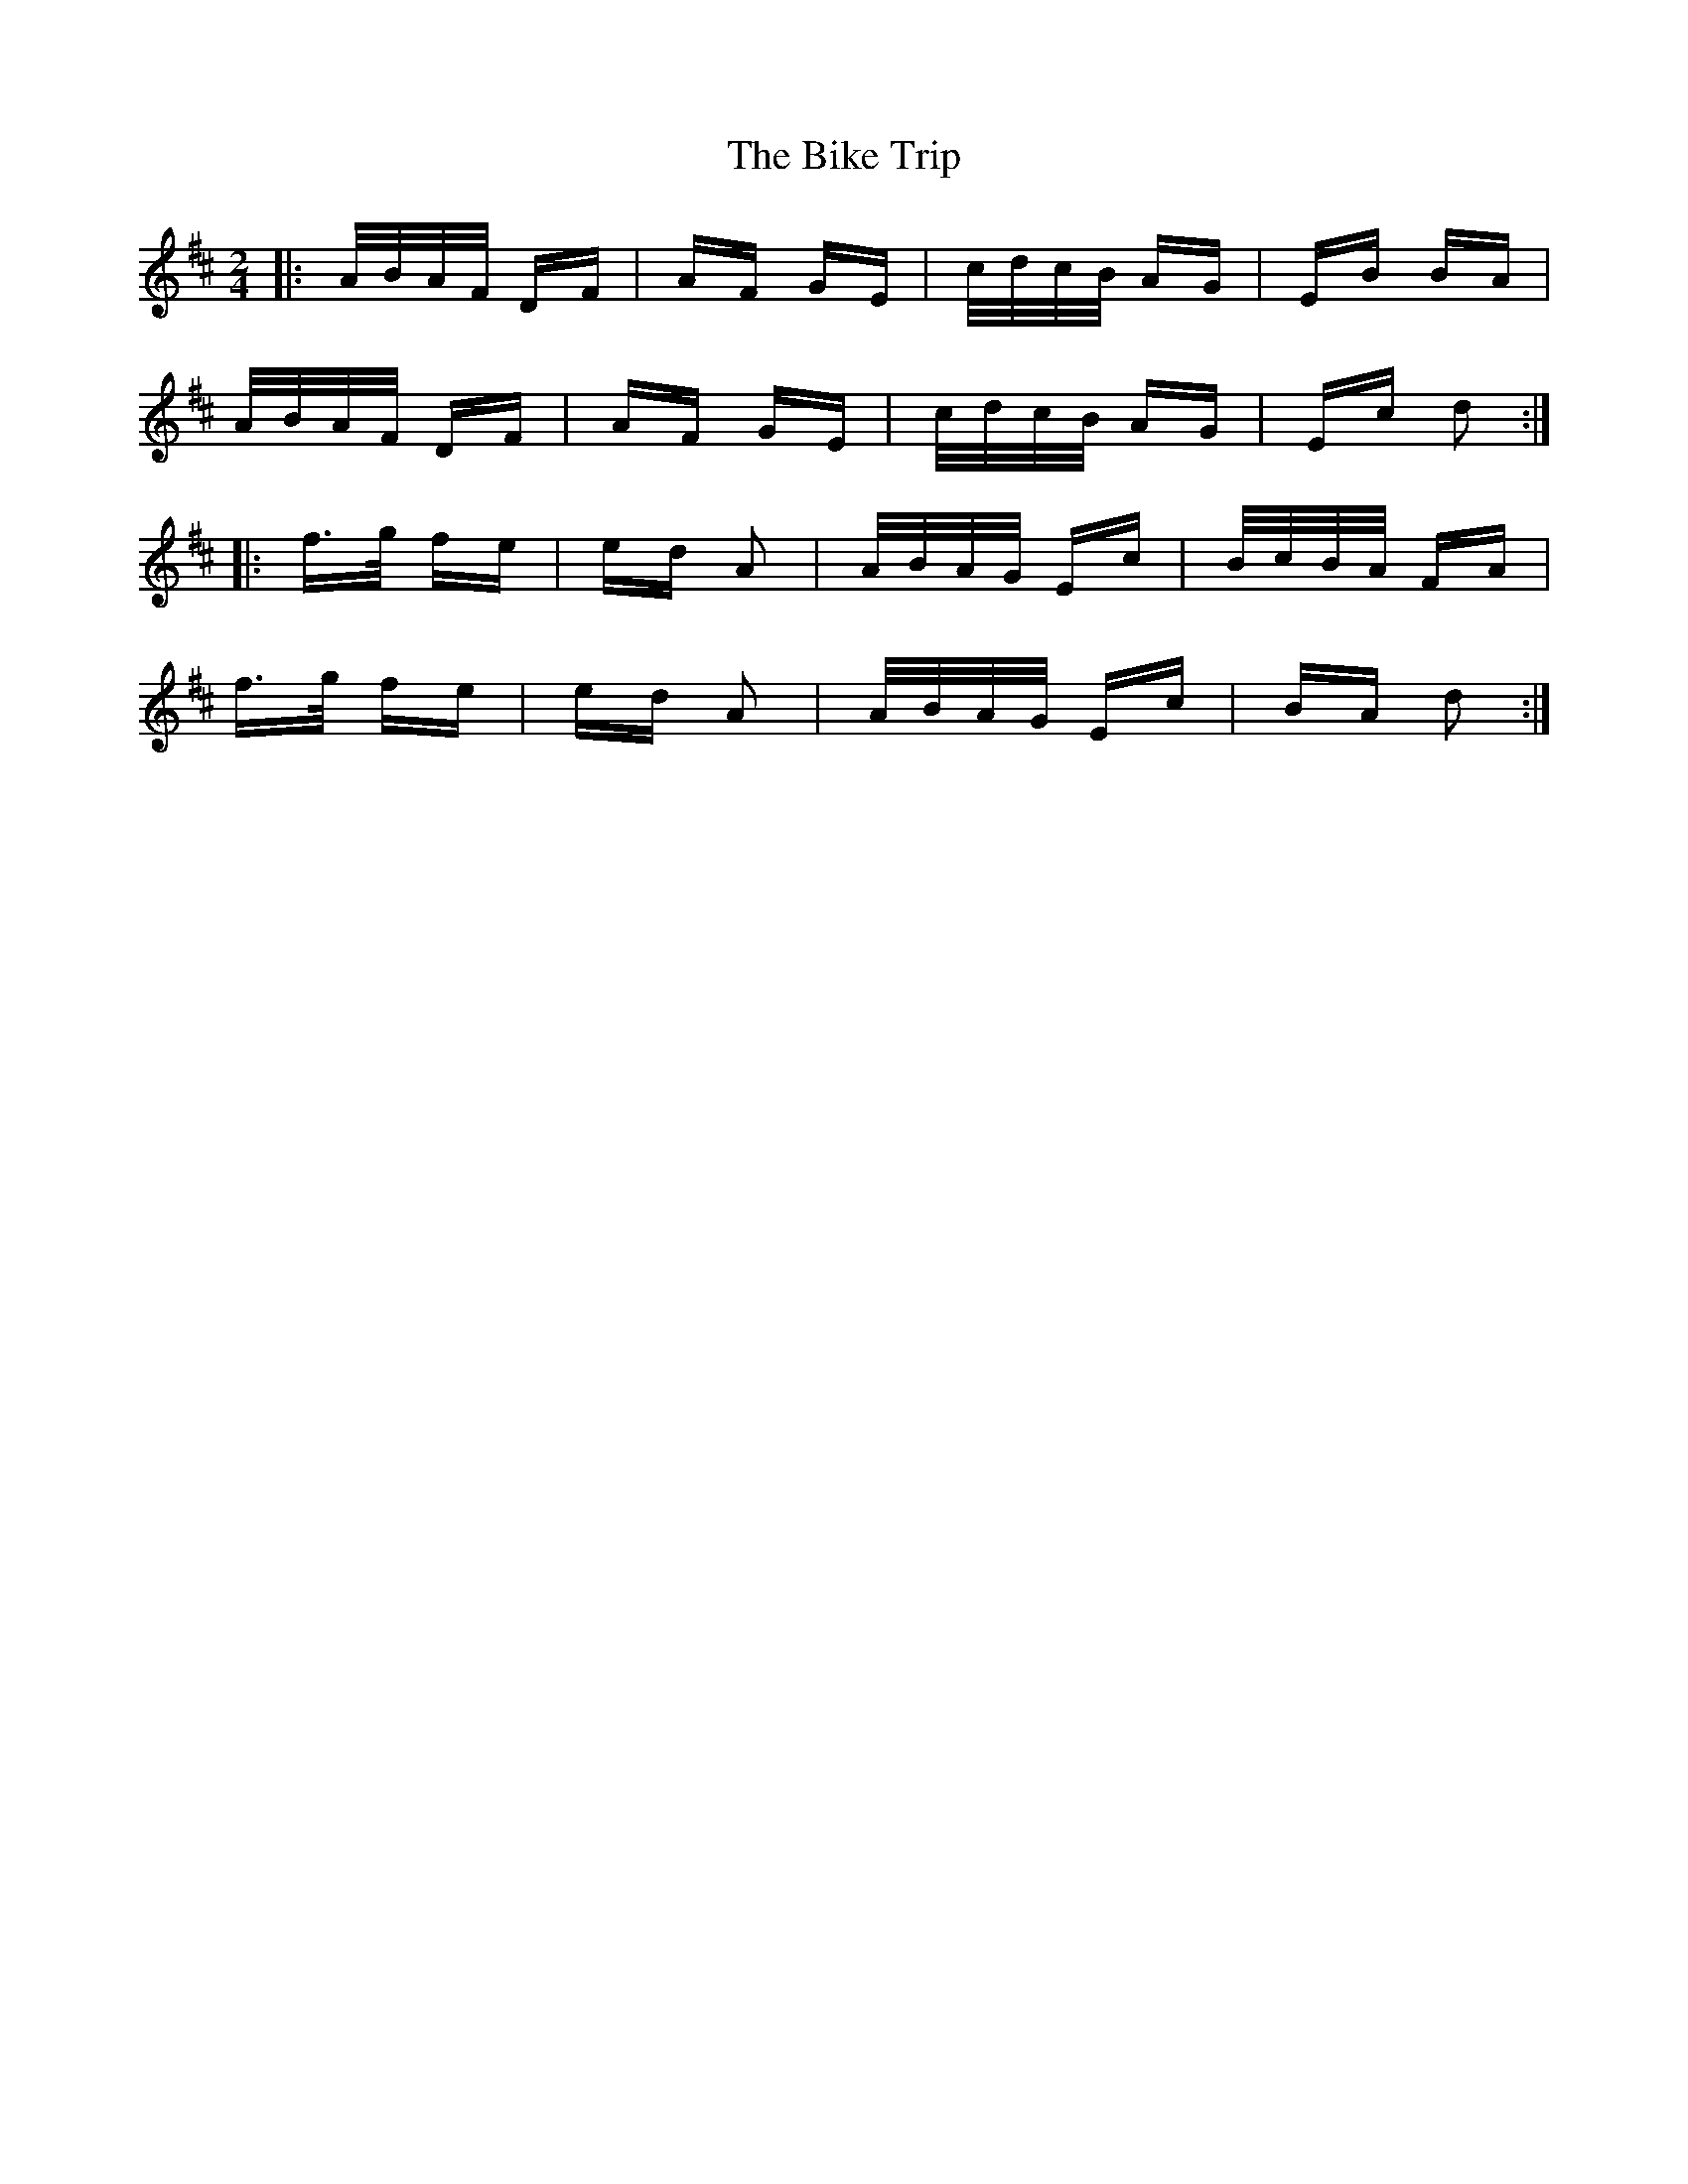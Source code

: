 X: 3582
T: Bike Trip, The
R: polka
M: 2/4
K: Dmajor
|:A/B/A/F/ DF|AF GE|c/d/c/B/ AG|EB BA|
A/B/A/F/ DF|AF GE|c/d/c/B/ AG|Ec d2:|
|:f>g fe|ed A2|A/B/A/G/ Ec|B/c/B/A/ FA|
f>g fe|ed A2|A/B/A/G/ Ec|BA d2:|

